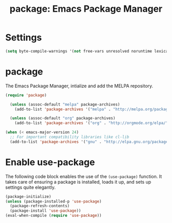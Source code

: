 #+TITLE: package: Emacs Package Manager


* Settings
#+BEGIN_SRC emacs-lisp
(setq byte-compile-warnings '(not free-vars unresolved noruntime lexical make-local))
#+END_SRC

* package

The Emacs Package Manager, intialize and add the MELPA repository.

#+BEGIN_SRC emacs-lisp
  (require 'package)

    (unless (assoc-default "melpa" package-archives)
      (add-to-list 'package-archives '("melpa" . "http://melpa.org/packages/") t))

    (unless (assoc-default "org" package-archives)
      (add-to-list 'package-archives '("org" . "http://orgmode.org/elpa/") t))

  (when (< emacs-major-version 24)
    ;; For important compatibility libraries like cl-lib
    (add-to-list 'package-archives '("gnu" . "http://elpa.gnu.org/packages/")))
#+END_SRC


* Enable use-package

The following code block enables the use of the =(use-package)=
function. It takes care of ensuring a package is installed, loads it up, and sets up settings quite
elegantly.

#+BEGIN_SRC emacs-lisp
  (package-initialize)
  (unless (package-installed-p 'use-package)
    (package-refresh-contents)
    (package-install 'use-package))
  (eval-when-compile (require 'use-package))
#+END_SRC

